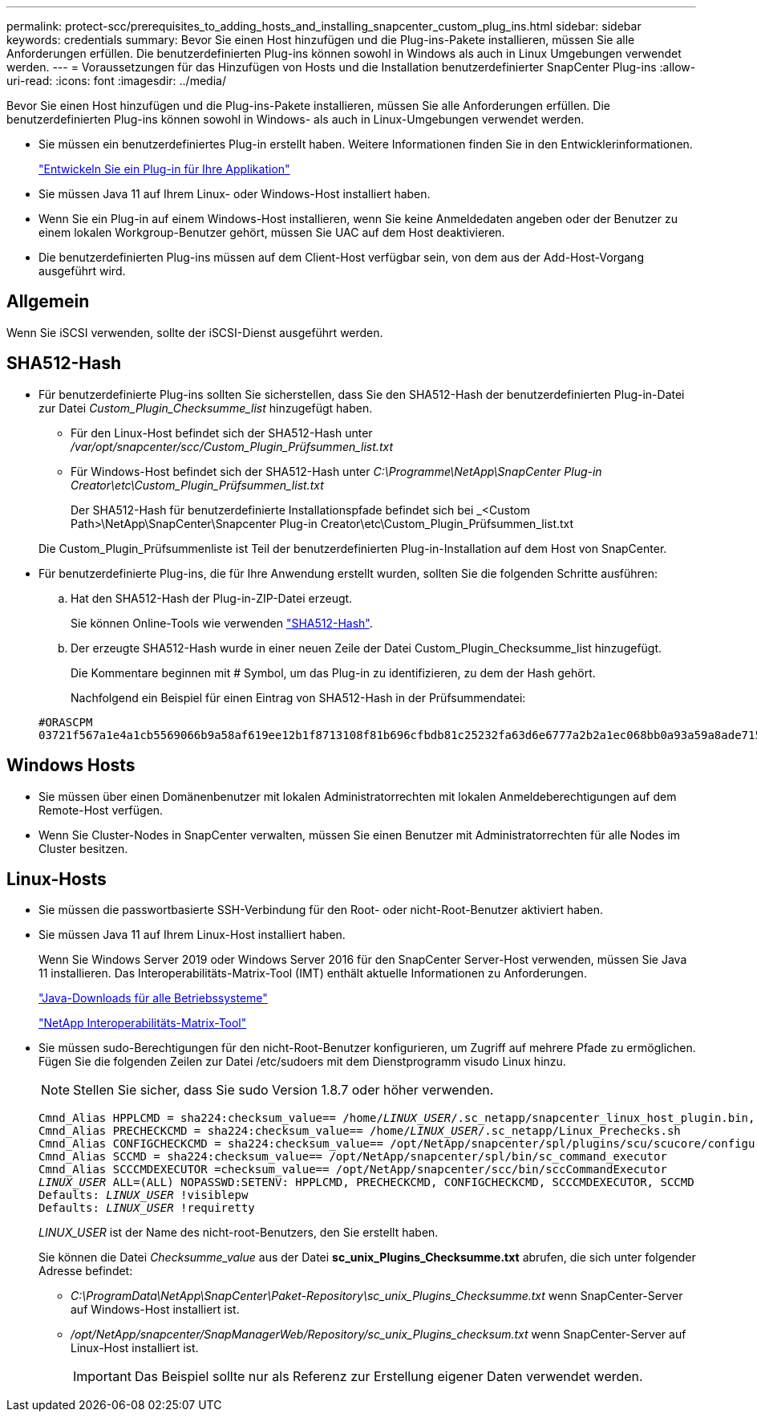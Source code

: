 ---
permalink: protect-scc/prerequisites_to_adding_hosts_and_installing_snapcenter_custom_plug_ins.html 
sidebar: sidebar 
keywords: credentials 
summary: Bevor Sie einen Host hinzufügen und die Plug-ins-Pakete installieren, müssen Sie alle Anforderungen erfüllen. Die benutzerdefinierten Plug-ins können sowohl in Windows als auch in Linux Umgebungen verwendet werden. 
---
= Voraussetzungen für das Hinzufügen von Hosts und die Installation benutzerdefinierter SnapCenter Plug-ins
:allow-uri-read: 
:icons: font
:imagesdir: ../media/


[role="lead"]
Bevor Sie einen Host hinzufügen und die Plug-ins-Pakete installieren, müssen Sie alle Anforderungen erfüllen. Die benutzerdefinierten Plug-ins können sowohl in Windows- als auch in Linux-Umgebungen verwendet werden.

* Sie müssen ein benutzerdefiniertes Plug-in erstellt haben. Weitere Informationen finden Sie in den Entwicklerinformationen.
+
link:develop_a_plug_in_for_your_application.html["Entwickeln Sie ein Plug-in für Ihre Applikation"]

* Sie müssen Java 11 auf Ihrem Linux- oder Windows-Host installiert haben.
* Wenn Sie ein Plug-in auf einem Windows-Host installieren, wenn Sie keine Anmeldedaten angeben oder der Benutzer zu einem lokalen Workgroup-Benutzer gehört, müssen Sie UAC auf dem Host deaktivieren.
* Die benutzerdefinierten Plug-ins müssen auf dem Client-Host verfügbar sein, von dem aus der Add-Host-Vorgang ausgeführt wird.




== Allgemein

Wenn Sie iSCSI verwenden, sollte der iSCSI-Dienst ausgeführt werden.



== SHA512-Hash

* Für benutzerdefinierte Plug-ins sollten Sie sicherstellen, dass Sie den SHA512-Hash der benutzerdefinierten Plug-in-Datei zur Datei _Custom_Plugin_Checksumme_list_ hinzugefügt haben.
+
** Für den Linux-Host befindet sich der SHA512-Hash unter _/var/opt/snapcenter/scc/Custom_Plugin_Prüfsummen_list.txt_
** Für Windows-Host befindet sich der SHA512-Hash unter _C:\Programme\NetApp\SnapCenter Plug-in Creator\etc\Custom_Plugin_Prüfsummen_list.txt_
+
Der SHA512-Hash für benutzerdefinierte Installationspfade befindet sich bei _<Custom Path>\NetApp\SnapCenter\Snapcenter Plug-in Creator\etc\Custom_Plugin_Prüfsummen_list.txt

+
Die Custom_Plugin_Prüfsummenliste ist Teil der benutzerdefinierten Plug-in-Installation auf dem Host von SnapCenter.



* Für benutzerdefinierte Plug-ins, die für Ihre Anwendung erstellt wurden, sollten Sie die folgenden Schritte ausführen:
+
.. Hat den SHA512-Hash der Plug-in-ZIP-Datei erzeugt.
+
Sie können Online-Tools wie verwenden https://emn178.github.io/online-tools/sha512_file_hash.html["SHA512-Hash"^].

.. Der erzeugte SHA512-Hash wurde in einer neuen Zeile der Datei Custom_Plugin_Checksumme_list hinzugefügt.
+
Die Kommentare beginnen mit # Symbol, um das Plug-in zu identifizieren, zu dem der Hash gehört.

+
Nachfolgend ein Beispiel für einen Eintrag von SHA512-Hash in der Prüfsummendatei:

+
....
#ORASCPM
03721f567a1e4a1cb5569066b9a58af619ee12b1f8713108f81b696cfbdb81c25232fa63d6e6777a2b2a1ec068bb0a93a59a8ade71587182f8bccbe81f7e0ba6
....






== Windows Hosts

* Sie müssen über einen Domänenbenutzer mit lokalen Administratorrechten mit lokalen Anmeldeberechtigungen auf dem Remote-Host verfügen.
* Wenn Sie Cluster-Nodes in SnapCenter verwalten, müssen Sie einen Benutzer mit Administratorrechten für alle Nodes im Cluster besitzen.




== Linux-Hosts

* Sie müssen die passwortbasierte SSH-Verbindung für den Root- oder nicht-Root-Benutzer aktiviert haben.
* Sie müssen Java 11 auf Ihrem Linux-Host installiert haben.
+
Wenn Sie Windows Server 2019 oder Windows Server 2016 für den SnapCenter Server-Host verwenden, müssen Sie Java 11 installieren. Das Interoperabilitäts-Matrix-Tool (IMT) enthält aktuelle Informationen zu Anforderungen.

+
http://www.java.com/en/download/manual.jsp["Java-Downloads für alle Betriebssysteme"]

+
https://imt.netapp.com/matrix/imt.jsp?components=117018;&solution=1259&isHWU&src=IMT["NetApp Interoperabilitäts-Matrix-Tool"]

* Sie müssen sudo-Berechtigungen für den nicht-Root-Benutzer konfigurieren, um Zugriff auf mehrere Pfade zu ermöglichen. Fügen Sie die folgenden Zeilen zur Datei /etc/sudoers mit dem Dienstprogramm visudo Linux hinzu.
+

NOTE: Stellen Sie sicher, dass Sie sudo Version 1.8.7 oder höher verwenden.

+
[listing, subs="+quotes"]
----
Cmnd_Alias HPPLCMD = sha224:checksum_value== /home/_LINUX_USER_/.sc_netapp/snapcenter_linux_host_plugin.bin, /opt/NetApp/snapcenter/spl/installation/plugins/uninstall, /opt/NetApp/snapcenter/spl/bin/spl, /opt/NetApp/snapcenter/scc/bin/scc
Cmnd_Alias PRECHECKCMD = sha224:checksum_value== /home/_LINUX_USER_/.sc_netapp/Linux_Prechecks.sh
Cmnd_Alias CONFIGCHECKCMD = sha224:checksum_value== /opt/NetApp/snapcenter/spl/plugins/scu/scucore/configurationcheck/Config_Check.sh
Cmnd_Alias SCCMD = sha224:checksum_value== /opt/NetApp/snapcenter/spl/bin/sc_command_executor
Cmnd_Alias SCCCMDEXECUTOR =checksum_value== /opt/NetApp/snapcenter/scc/bin/sccCommandExecutor
_LINUX_USER_ ALL=(ALL) NOPASSWD:SETENV: HPPLCMD, PRECHECKCMD, CONFIGCHECKCMD, SCCCMDEXECUTOR, SCCMD
Defaults: _LINUX_USER_ !visiblepw
Defaults: _LINUX_USER_ !requiretty
----
+
_LINUX_USER_ ist der Name des nicht-root-Benutzers, den Sie erstellt haben.

+
Sie können die Datei _Checksumme_value_ aus der Datei *sc_unix_Plugins_Checksumme.txt* abrufen, die sich unter folgender Adresse befindet:

+
** _C:\ProgramData\NetApp\SnapCenter\Paket-Repository\sc_unix_Plugins_Checksumme.txt_ wenn SnapCenter-Server auf Windows-Host installiert ist.
** _/opt/NetApp/snapcenter/SnapManagerWeb/Repository/sc_unix_Plugins_checksum.txt_ wenn SnapCenter-Server auf Linux-Host installiert ist.
+

IMPORTANT: Das Beispiel sollte nur als Referenz zur Erstellung eigener Daten verwendet werden.




